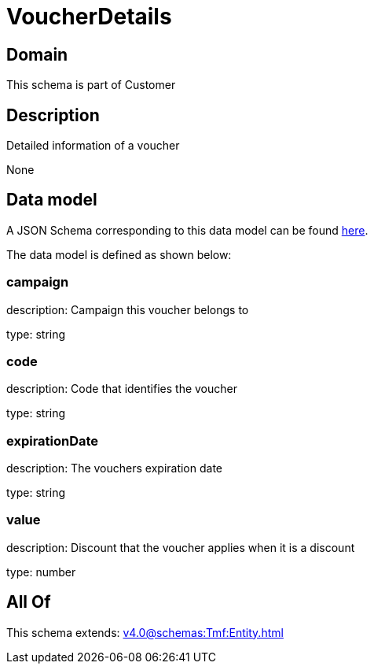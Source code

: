 = VoucherDetails

[#domain]
== Domain

This schema is part of Customer

[#description]
== Description

Detailed information of a voucher

None

[#data_model]
== Data model

A JSON Schema corresponding to this data model can be found https://tmforum.org[here].

The data model is defined as shown below:


=== campaign
description: Campaign this voucher belongs to

type: string


=== code
description: Code that identifies the voucher

type: string


=== expirationDate
description: The vouchers expiration date

type: string


=== value
description: Discount that the voucher applies when it is a discount

type: number


[#all_of]
== All Of

This schema extends: xref:v4.0@schemas:Tmf:Entity.adoc[]
